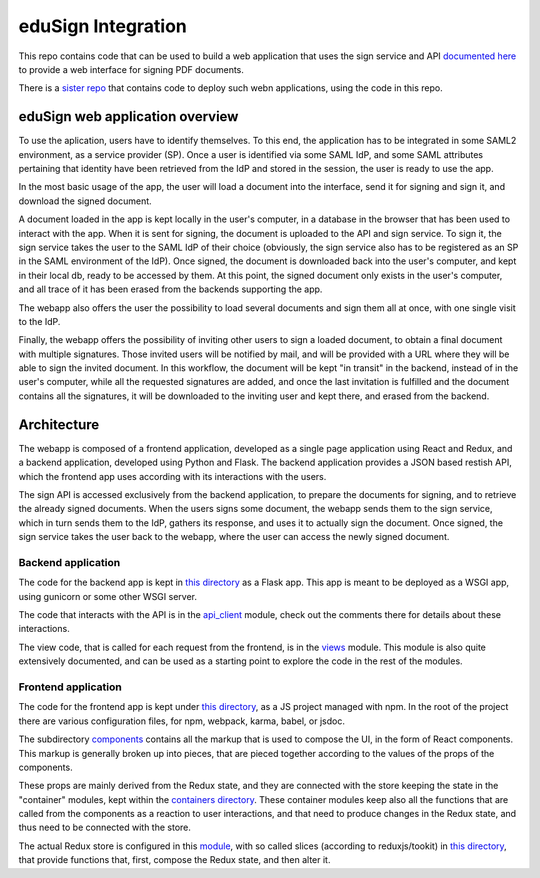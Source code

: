 
eduSign Integration
===================

This repo contains code that can be used to build a web application that uses
the sign service and API `documented here
<https://github.com/idsec-solutions/signservice-integration-rest/blob/master/docs/sample-flow.md>`_
to provide a web interface for signing PDF documents.

There is a `sister repo <https://github.com/SUNET/docker-edusign-app>`_ that
contains code to deploy such webn applications, using the code in this repo.

eduSign web application overview
--------------------------------

To use the aplication, users have to identify themselves. To this end, the
application has to be integrated in some SAML2 environment, as a service
provider (SP). Once a user is identified via some SAML IdP, and some SAML
attributes pertaining that identity have been retrieved from the IdP and stored
in the session, the user is ready to use the app.

In the most basic usage of the app, the user will load a document into the
interface, send it for signing and sign it, and download the signed document.

A document loaded in the app is kept locally in the user's computer, in a
database in the browser that has been used to interact with the app. When it is
sent for signing, the document is uploaded to the API and sign service. To sign
it, the sign service takes the user to the SAML IdP of their choice (obviously,
the sign service also has to be registered as an SP in the SAML environment of
the IdP). Once signed, the document is downloaded back into the user's
computer, and kept in their local db, ready to be accessed by them. At this
point, the signed document only exists in the user's computer, and all trace of
it has been erased from the backends supporting the app.

The webapp also offers the user the possibility to load several documents and
sign them all at once, with one single visit to the IdP.

Finally, the webapp offers the possibility of inviting other users to sign a
loaded document, to obtain a final document with multiple signatures. Those
invited users will be notified by mail, and will be provided with a URL where
they will be able to sign the invited document. In this workflow, the document
will be kept "in transit" in the backend, instead of in the user's computer,
while all the requested signatures are added, and once the last invitation is
fulfilled and the document contains all the signatures, it will be downloaded
to the inviting user and kept there, and erased from the backend.

Architecture
------------

The webapp is composed of a frontend application, developed as a single page
application using React and Redux, and a backend application, developed using
Python and Flask. The backend application provides a JSON based restish API,
which the frontend app uses according with its interactions with the users.

The sign API is accessed exclusively from the backend application, to prepare
the documents for signing, and to retrieve the already signed documents. When
the users signs some document, the webapp sends them to the sign service,
which in turn sends them to the IdP, gathers its response, and uses it to
actually sign the document. Once signed, the sign service takes the user
back to the webapp, where the user can access the newly signed document.

Backend application
...................

The code for the backend app is kept in
`this directory <https://github.com/SUNET/edusign-app/tree/master/backend>`_
as a Flask app. This app is meant to be deployed as a WSGI app, using gunicorn
or some other WSGI server.

The code that interacts with the API is in the
`api_client <https://github.com/SUNET/edusign-app/blob/master/backend/src/edusign_webapp/api_client.py>`_
module, check out the comments there for details about these interactions.

The view code, that is called for each request from the frontend, is in the
`views <https://github.com/SUNET/edusign-app/blob/master/backend/src/edusign_webapp/views.py>`_
module. This module is also quite extensively documented, and can be used as
a starting point to explore the code in the rest of the modules.

Frontend application
....................

The code for the frontend app is kept under
`this directory <https://github.com/SUNET/edusign-app/tree/master/frontend>`_,
as a JS project managed with npm. In the root of the project there are various
configuration files, for npm, webpack, karma, babel, or jsdoc.

The subdirectory
`components <https://github.com/SUNET/edusign-app/tree/master/frontend/src/components>`_
contains all the markup that is used to compose the UI, in the form of React components.
This markup is generally broken up into pieces, that are pieced together according
to the values of the props of the components.

These props are mainly derived from the Redux state, and they are connected with the store
keeping the state in the "container" modules, kept within the
`containers directory <https://github.com/SUNET/edusign-app/tree/master/frontend/src/containers>`_.
These container modules keep also all the functions that are called from the components
as a reaction to user interactions, and that need to produce changes in the Redux state,
and thus need to be connected with the store.

The actual Redux store is configured in this
`module <https://github.com/SUNET/edusign-app/blob/master/frontend/src/init-app/store.js>`_,
with so called slices (according to reduxjs/tookit) in
`this directory <https://github.com/SUNET/edusign-app/blob/master/frontend/src/slices>`_,
that provide functions that, first, compose the Redux state, and then alter it.
